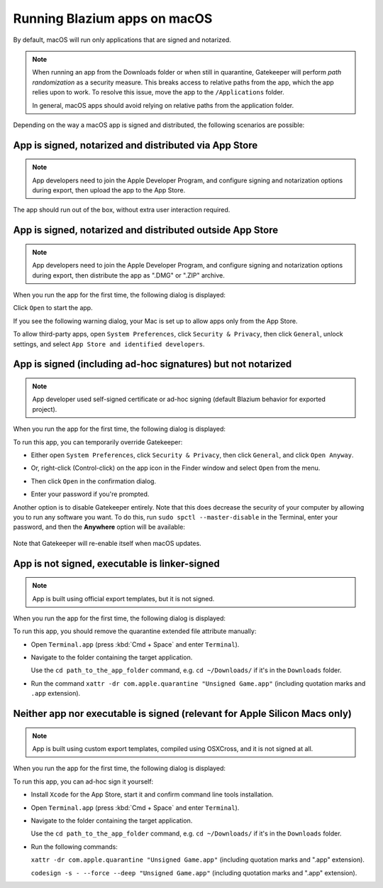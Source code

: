 .. _doc_running_on_macos:

Running Blazium apps on macOS
===========================

.. seealso::

    This page covers running Blazium projects on macOS.
    If you haven't exported your project yet, read :ref:`doc_exporting_for_macos` first.

By default, macOS will run only applications that are signed and notarized.

.. note::

    When running an app from the Downloads folder or when still in quarantine,
    Gatekeeper will perform *path randomization* as a security measure.
    This breaks access to relative paths from the app, which the app relies upon to work.
    To resolve this issue, move the app to the ``/Applications`` folder.

    In general, macOS apps should avoid relying on relative paths from the
    application folder.

Depending on the way a macOS app is signed and distributed, the following scenarios are possible:

App is signed, notarized and distributed via App Store
------------------------------------------------------

.. note::

    App developers need to join the Apple Developer Program, and configure signing and notarization options during export, then upload the app to the App Store.

The app should run out of the box, without extra user interaction required.

App is signed, notarized and distributed outside App Store
----------------------------------------------------------

.. note::

    App developers need to join the Apple Developer Program, and configure signing and notarization options during export, then distribute the app as ".DMG" or ".ZIP" archive.

When you run the app for the first time, the following dialog is displayed:

.. image:: img/signed_and_notarized_0.png

Click ``Open`` to start the app.

If you see the following warning dialog, your Mac is set up to allow apps only from the App Store.

.. image:: img/signed_and_notarized_1.png

To allow third-party apps, open ``System Preferences``, click ``Security & Privacy``, then click ``General``, unlock settings, and select ``App Store and identified developers``.

.. image:: img/sys_pref_0.png

App is signed (including ad-hoc signatures) but not notarized
-------------------------------------------------------------

.. note::

    App developer used self-signed certificate or ad-hoc signing (default Blazium behavior for exported project).

When you run the app for the first time, the following dialog is displayed:

.. image:: img/signed_0.png

To run this app, you can temporarily override Gatekeeper:

* Either open ``System Preferences``, click ``Security & Privacy``, then click ``General``, and click ``Open Anyway``.

  .. image:: img/sys_pref_1.png

* Or, right-click (Control-click) on the app icon in the Finder window and select ``Open`` from the menu.

  .. image:: img/signed_1.png

* Then click ``Open`` in the confirmation dialog.

  .. image:: img/signed_2.png

* Enter your password if you're prompted.

Another option is to disable Gatekeeper entirely. Note that this does decrease
the security of your computer by allowing you to run any software you want.
To do this, run ``sudo spctl --master-disable`` in the Terminal, enter your
password, and then the **Anywhere** option will be available:

  .. image:: img/macos_allow_from_anywhere.png

Note that Gatekeeper will re-enable itself when macOS updates.

App is not signed, executable is linker-signed
----------------------------------------------

.. note::

    App is built using official export templates, but it is not signed.

When you run the app for the first time, the following dialog is displayed:

.. image:: img/linker_signed_1.png

To run this app, you should remove the quarantine extended file attribute manually:

* Open ``Terminal.app`` (press :kbd:`Cmd + Space` and enter ``Terminal``).

* Navigate to the folder containing the target application.

  Use the ``cd path_to_the_app_folder`` command, e.g. ``cd ~/Downloads/`` if it's in the ``Downloads`` folder.

* Run the command ``xattr -dr com.apple.quarantine "Unsigned Game.app"`` (including quotation marks and ``.app`` extension).

Neither app nor executable is signed (relevant for Apple Silicon Macs only)
---------------------------------------------------------------------------

.. note::

    App is built using custom export templates, compiled using OSXCross, and it is not signed at all.

When you run the app for the first time, the following dialog is displayed:

.. image:: img/unsigned_1.png

To run this app, you can ad-hoc sign it yourself:

* Install ``Xcode`` for the App Store, start it and confirm command line tools installation.

* Open ``Terminal.app`` (press :kbd:`Cmd + Space` and enter ``Terminal``).

* Navigate to the folder containing the target application.

  Use the ``cd path_to_the_app_folder`` command, e.g. ``cd ~/Downloads/`` if it's in the ``Downloads`` folder.

* Run the following commands:

  ``xattr -dr com.apple.quarantine "Unsigned Game.app"`` (including quotation marks and ".app" extension).

  ``codesign -s - --force --deep "Unsigned Game.app"`` (including quotation marks and ".app" extension).
